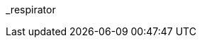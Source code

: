 // attribute data for a  pre-rolled toy

:image_file: toy_biorepair_respirator.png
:image_folder: pre_rolls
:image_description: A fancy looking face mask.
:image_artist: Dolly aimage prompt HM
:image_date: 2024
:image_size: 1

:toy_description: a fancy looking face mask
:toy_description_prefix: This toy looks like

:toy_name: Respirator
:toy_department: biorepair
:toy_wate:  2.5 kg
:toy_exps: 500
:toy_value: 50000
:tech_level: 10
:toy_info: cleans and supports respiration; +15 on breathing Tasks; 2 gas cells 5 hours
:hardware_xref: biorepair.adoc#_respirator
:toy_xref: toy_biorepair_.adoc#
_respirator